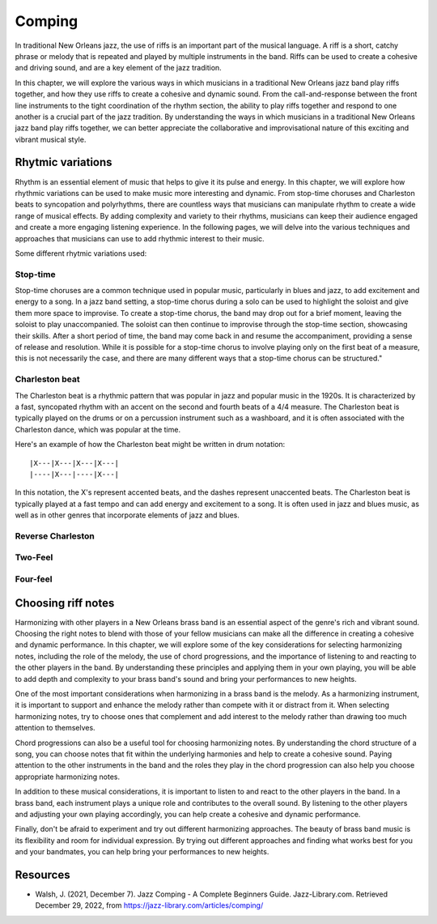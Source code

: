 .. index::
   single: Riffs
   single: Comping

Comping
=======

In traditional New Orleans jazz, the use of riffs is an important part of the musical language. A riff is a short, catchy phrase or melody
that is repeated and played by multiple instruments in the band. Riffs can be used to create a cohesive and driving sound, and are a key
element of the jazz tradition.

In this chapter, we will explore the various ways in which musicians in a traditional New Orleans jazz band play riffs together, and how
they use riffs to create a cohesive and dynamic sound. From the call-and-response between the front line instruments to the tight coordination
of the rhythm section, the ability to play riffs together and respond to one another is a crucial part of the jazz tradition. By understanding
the ways in which musicians in a traditional New Orleans jazz band play riffs together, we can better appreciate the collaborative and improvisational
nature of this exciting and vibrant musical style.

Rhytmic variations
------------------
Rhythm is an essential element of music that helps to give it its pulse and energy. In this chapter, we will explore how rhythmic variations can be
used to make music more interesting and dynamic. From stop-time choruses and Charleston beats to syncopation and polyrhythms, there are countless ways
that musicians can manipulate rhythm to create a wide range of musical effects. By adding complexity and variety to their rhythms, musicians can keep
their audience engaged and create a more engaging listening experience. In the following pages, we will delve into the various techniques and approaches
that musicians can use to add rhythmic interest to their music.

Some different rhytmic variations used:

.. abcnotation::

      X:1
      T:Riffs
      M:C
      L:1/8
      V:p1 perc stafflines=1 m=B stem=up
      K:C
      [|:z2 B2 z2 B2 | B z z B-B4:|]
      [|:B8- | B6 z2 :|]
      [|:Bzz B-B2 z2 | BBAB z4 :|]
      [|:z2 B z z B z2 | B zz B- Bc A z :|]
      [|:z2 B z AB2A | BBAB z4 :|]
      [|:B z z B-B4 | B zz B-B4 :|]
      [|:BB z2 z4 | BB z B z B3 :|]
      [|:B8-|B8:|]
      [|:B8 | A zz A z4 :|]
      [|:BA z2 cA z2 | c3 A z4 :|]
      [|:BBz2 BB z2 | B z cA z4 :|]
      [|:BB AA BB AA | B z z B-B4 :|]
      [|:BB AB cB AB | A z z B-B4 :|]
      [|:BA z A-B4 | dA z A-B4 :|]
      [|:BA z c-B4 | BA z c z B3 :|]
      [|:z2B z z B z2 | B z z c-c3 B:|]


.. index::
   single: Stop-time

Stop-time
`````````

Stop-time choruses are a common technique used in popular music, particularly in blues and jazz, to add excitement and energy to a song.
In a jazz band setting, a stop-time chorus during a solo can be used to highlight the soloist and give them more space to improvise.
To create a stop-time chorus, the band may drop out for a brief moment, leaving the soloist to play unaccompanied. The soloist can then
continue to improvise through the stop-time section, showcasing their skills. After a short period of time, the band may come back in and
resume the accompaniment, providing a sense of release and resolution. While it is possible for a stop-time chorus to involve playing only on
the first beat of a measure, this is not necessarily the case, and there are many different ways that a stop-time chorus can be structured."

.. index::
   single: Charleston

Charleston beat
```````````````

The Charleston beat is a rhythmic pattern that was popular in jazz and popular music in the 1920s.
It is characterized by a fast, syncopated rhythm with an accent on the second and fourth beats of a 4/4 measure.
The Charleston beat is typically played on the drums or on a percussion instrument such as a washboard, and it is
often associated with the Charleston dance, which was popular at the time.

Here's an example of how the Charleston beat might be written in drum notation:

::

    |X---|X---|X---|X---|
    |----|X---|----|X---|

In this notation, the X's represent accented beats, and the dashes represent unaccented beats. The Charleston beat
is typically played at a fast tempo and can add energy and excitement to a song. It is often used in jazz and blues music,
as well as in other genres that incorporate elements of jazz and blues.

Reverse Charleston
``````````````````

Two-Feel
````````

Four-feel
`````````

Choosing riff notes
-------------------

Harmonizing with other players in a New Orleans brass band is an essential aspect of the genre's rich and vibrant sound.
Choosing the right notes to blend with those of your fellow musicians can make all the difference in creating a cohesive
and dynamic performance. In this chapter, we will explore some of the key considerations for selecting harmonizing notes,
including the role of the melody, the use of chord progressions, and the importance of listening to and reacting to the
other players in the band. By understanding these principles and applying them in your own playing, you will be able to
add depth and complexity to your brass band's sound and bring your performances to new heights.

One of the most important considerations when harmonizing in a brass band is the melody. As a harmonizing instrument,
it is important to support and enhance the melody rather than compete with it or distract from it. When selecting
harmonizing notes, try to choose ones that complement and add interest to the melody rather than drawing too much
attention to themselves.

Chord progressions can also be a useful tool for choosing harmonizing notes. By understanding the chord structure
of a song, you can choose notes that fit within the underlying harmonies and help to create a cohesive sound. Paying
attention to the other instruments in the band and the roles they play in the chord progression can also help you
choose appropriate harmonizing notes.

In addition to these musical considerations, it is important to listen to and react to the other players in the band.
In a brass band, each instrument plays a unique role and contributes to the overall sound. By listening to the other
players and adjusting your own playing accordingly, you can help create a cohesive and dynamic performance.

Finally, don't be afraid to experiment and try out different harmonizing approaches. The beauty of brass band music
is its flexibility and room for individual expression. By trying out different approaches and finding what works best
for you and your bandmates, you can help bring your performances to new heights.

Resources
---------

* Walsh, J. (2021, December 7). Jazz Comping - A Complete Beginners Guide. Jazz-Library.com. Retrieved December 29, 2022, from https://jazz-library.com/articles/comping/
